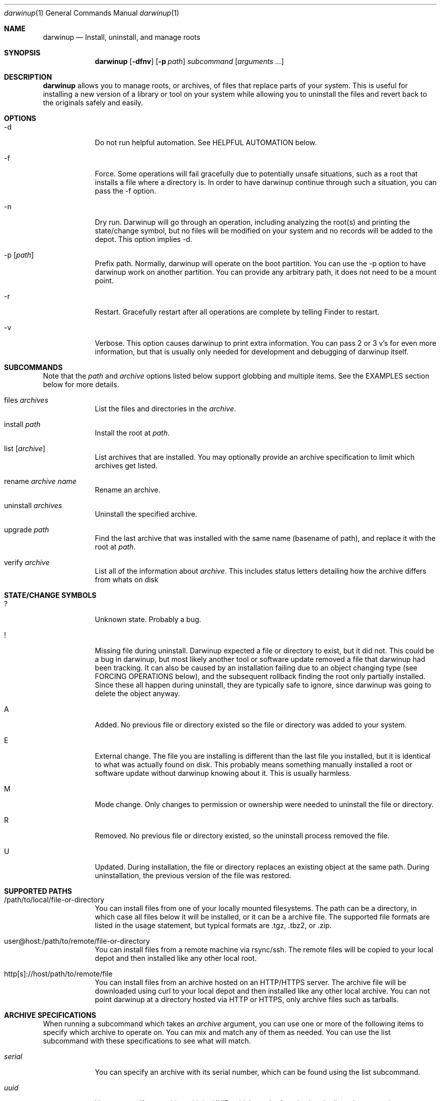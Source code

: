 .ig
Copyright (c) 2010 Apple Inc.  All rights reserved.
@APPLE_BSD_LICENSE_HEADER_START@
Redistribution and use in source and binary forms, with or without
modification, are permitted provided that the following conditions
are met:
1.  Redistributions of source code must retain the above copyright
    notice, this list of conditions and the following disclaimer.
2.  Redistributions in binary form must reproduce the above copyright
    notice, this list of conditions and the following disclaimer in the
    documentation and/or other materials provided with the distribution.
3.  Neither the name of Apple Computer, Inc. ("Apple") nor the names of
    its contributors may be used to endorse or promote products derived
    from this software without specific prior written permission.
THIS SOFTWARE IS PROVIDED BY APPLE AND ITS CONTRIBUTORS "AS IS" AND ANY
EXPRESS OR IMPLIED WARRANTIES, INCLUDING, BUT NOT LIMITED TO, THE IMPLIED
WARRANTIES OF MERCHANTABILITY AND FITNESS FOR A PARTICULAR PURPOSE ARE
DISCLAIMED. IN NO EVENT SHALL APPLE OR ITS CONTRIBUTORS BE LIABLE FOR ANY
DIRECT, INDIRECT, INCIDENTAL, SPECIAL, EXEMPLARY, OR CONSEQUENTIAL DAMAGES
(INCLUDING, BUT NOT LIMITED TO, PROCUREMENT OF SUBSTITUTE GOODS OR SERVICES;
LOSS OF USE, DATA, OR PROFITS; OR BUSINESS INTERRUPTION) HOWEVER CAUSED AND
ON ANY THEORY OF LIABILITY, WHETHER IN CONTRACT, STRICT LIABILITY, OR TORT
(INCLUDING NEGLIGENCE OR OTHERWISE) ARISING IN ANY WAY OUT OF THE USE OF
THIS SOFTWARE, EVEN IF ADVISED OF THE POSSIBILITY OF SUCH DAMAGE.
@APPLE_BSD_LICENSE_HEADER_END@
..
.Dd 16 Apr, 2010
.Dt darwinup 1
.Os Darwin
.Sh NAME
.Nm darwinup
.Nd Install, uninstall, and manage roots
.Sh SYNOPSIS
.Nm
.Op Fl dfnv
.Op Fl p Ar path
.Ar subcommand 
.Op Ar arguments ...
.Sh DESCRIPTION
.Nm 
allows you to manage roots, or
archives, of files that replace parts of your system. This is useful
for installing a new version of a library or tool on your system while 
allowing you to uninstall the files and revert back to the originals 
safely and easily.
.Sh OPTIONS
.Bl -tag -width -indent
.It \-d
Do not run helpful automation. See HELPFUL AUTOMATION below.
.It \-f
Force. Some operations will fail gracefully due to potentially unsafe 
situations, such as a root that installs a file where a directory is.
In order to have darwinup continue through such a situation, you can
pass the -f option.
.It \-n
Dry run. Darwinup will go through an operation, including analyzing
the root(s) and printing the state/change symbol, but no files will
be modified on your system and no records will be added to the depot.
This option implies -d.
.It \-p Op Ar path
Prefix path. Normally, darwinup will operate on the boot partition. You
can use the -p option to have darwinup work on another partition. You
can provide any arbitrary path, it does not need to be a mount point.
.It \-r
Restart. Gracefully restart after all operations are complete by telling
Finder to restart. 
.It \-v
Verbose. This option causes darwinup to print extra information. You can
pass 2 or 3 v's for even more information, but that is usually only needed
for development and debugging of darwinup itself.
.El
.Sh SUBCOMMANDS
Note that the
.Ar path
and
.Ar archive
options listed below support globbing and multiple items. See the EXAMPLES 
section below for more details.
.Bl -tag -width -indent
.It files Ar archives
List the files and directories in the 
.Ar archive .
.It install Ar path
Install the root at 
.Ar path .
.It list Op Ar archive
List archives that are installed. You may optionally provide an
archive specification to limit which archives get listed. 
.It rename Ar archive Ar name
Rename an archive.
.It uninstall Ar archives
Uninstall the specified archive.
.It upgrade Ar path
Find the last archive that was installed with the same name (basename of 
path), and replace it with the root at 
.Ar path .
.It verify Ar archive
List all of the information about 
.Ar archive .
This includes status letters
detailing how the archive differs from whats on disk
.El
.Sh STATE/CHANGE SYMBOLS
.Bl -tag -width -indent
.It ? 
Unknown state. Probably a bug.
.It !
Missing file during uninstall. Darwinup expected a file or directory to 
exist, but it did not. This could be a bug in darwinup, but most likely 
another tool or software update removed a file that darwinup had been 
tracking. It can also be caused by an installation failing due to an
object changing type (see FORCING OPERATIONS below), and the subsequent 
rollback finding the root only partially installed. Since these all 
happen during uninstall, they are typically safe to ignore, since darwinup 
was going to delete the object anyway.
.It A
Added. No previous file or directory existed so the file or directory was
added to your system.
.It E
External change. The file you are installing is different than the 
last file you installed, but it is identical to what was actually found
on disk. This probably means something manually installed a root or software
update without darwinup knowing about it. This is usually harmless. 
.It M 
Mode change. Only changes to permission or ownership were needed to
uninstall the file or directory. 
.It R
Removed. No previous file or directory existed, so the uninstall process
removed the file. 
.It U
Updated. During installation, the file or directory replaces an existing 
object at the same path. During uninstallation, the previous version of
the file was restored. 
.El
.Sh SUPPORTED PATHS
.Bl -tag -width -indent
.It /path/to/local/file-or-directory
You can install files from one of your locally mounted filesystems. The path
can be a directory, in which case all files below it will be installed, or
it can be a archive file. The supported file formats are listed in the usage
statement, but typical formats are .tgz, .tbz2, or .zip.
.It user@host:/path/to/remote/file-or-directory
You can install files from a remote machine via rsync/ssh. The remote files
will be copied to your local depot and then installed like any other local
root.
.It http[s]://host/path/to/remote/file
You can install files from an archive hosted on an HTTP/HTTPS server. The
archive file will be downloaded using curl to your local depot and then
installed like any other local archive. You can not point darwinup at a
directory hosted via HTTP or HTTPS, only archive files such as tarballs.  
.El
.Sh ARCHIVE SPECIFICATIONS
When running a subcommand which takes an 
.Ar archive
argument, you can use one or more of the following items to specify which
archive to operate on. You can mix and match any of them as needed. 
You can use the list subcommand with these specifications to see what will 
match.
.Bl -tag -width -indent
.It Ar serial
You can specify an archive with its serial number, which can be found using
the list subcommand.
.It Ar uuid
You can specify an archive with its UUID, which can be found using the
list subcommand.
.It Ar name
You can specify an archive with its name, which can be found using the
list subcommand.
.It newest
The newest keyword will match the one archive which was most recently
installed. This should always be the first archive listed.
.It oldest
The oldest keyword will match the one archive which was installed the
longest time ago. This should always be the last archive listed. 
.It superseded
The superseded keyword will match zero or more archives. An archive is
superseded if every file it contains is contained in an archive that was
(and still is) installed after it. A file in an archive can also be superseded
by external changes, such as operating system updates. When uninstalling a
superseded archive, you should never see any status symbols, since being
superseded means there is a newer file on disk. 
.It all
The all keyword will match all archives. If you specify extra verbosity 
with -vv, then rollback archives will also be matched by the all keyword. This
means that 
.Nm darwinup -vv uninstall all
will attempt to uninstall rollback archives, which will print a message
about not being able to uninstall rollback archives. This is normal and
not a problem. 
.El
.Sh FORCING OPERATIONS
There are 2 cases where darwinup will require you to pass the force (-f)
option before proceeding with an operation.
.Bl -tag -width -indent
.It Object Type Change
If you install an archive which contains a file with the same path as a 
directory on your system, or vice versa, darwinup will give you a error
about not doing that unless you really want to force it. If you do force
the operation, darwinup will delete the existing object and replace it with
the object from the root. This can happen when a directory full of files
gets packaged up in some opaque file, like xibs/nibs. If you expect this
"type change", then it is probably safe to force the operation. 
.It Uninstall a root from an older base system
Darwinup remembers the version (build) of the operating system when a root
is installed. The reason for this is darwinup saves the old (replaced)
files during the installation procedure. Those backups may have come from
the older operating system, and thus are not necessarily compatible with
the current build of the operating system. So if you try to uninstall an
archive that had been installed on a different version of the operating
system, darwinup will stop and provide a message asking you to force the
operation if you really want to. If the files you are uninstalling are all
superseded, then you should not get this error as the backup copies will
not be used anyway. 
.El
.Sh HELPFUL AUTOMATION
Darwinup tries to detect common situations and run external tools that you
would otherwise have to remember to run yourself. The "dry run" (-n) and 
"disable automation" (-d) options prevent any of the following from 
happening.
.Bl -tag -width -indent
.It Dyld Cache
If a root modifies any file, then darwinup will run 
update_dyld_shared_cache unless the -d option is specified.
.It Kernel Extensions
If a root modifies a file under /System/Library/Extensions, then darwinup
will update the mtime of /System/Library/Extensions to ensure that the 
kext cache is updated during the next boot. 
.El
.Sh EXAMPLES
.Bl -tag -width -indent
.It Install files from a tarball
$ darwinup install library-1.2.3.tar.gz
.It Install several directories from /tmp/
$ darwinup install /tmp/*/*~dst/
.It Uninstall everything
$ darwinup uninstall all
.It See what archives have been superseded and then uninstall them
$ darwinup list superseded
$ darwinup uninstall superseded
.It Uninstall several archives by serial, the oldest one, and one named myroot
$ darwinup uninstall 9 16 myroot oldest
.It Install a root from src.macosforge.org
$ darwinup install http://src.macosforge.org/Roots/10D573/zlib.root.tar.gz
.El
.Sh SEE ALSO
.Xr rsync 1 ,
.Xr curl 1 ,
.Xr tar 1 ,
.Xr gzip 1 ,
.Xr ditto 1 ,
.Xr update_dyld_shared_cache 1